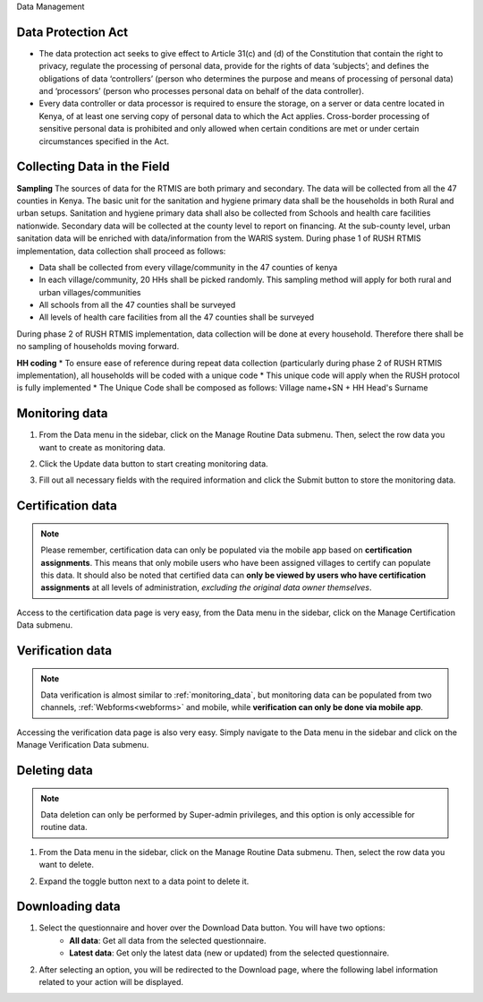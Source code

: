 .. raw:: html

    <style>
      .bolditalic {font-style: italic; font-weight: 700;}
      .heading {font-size: 34px; font-weight: 700;}
    </style>

.. role:: heading

:heading:`Data Management`

.. role:: bolditalic

Data Protection Act
--------------------

* The data protection act seeks to give effect to Article 31(c) and (d) of the Constitution that contain the right to privacy, regulate the processing of personal data, provide for the rights of data ‘subjects’; and defines the obligations of data ‘controllers’ (person who determines the purpose and means of processing of personal data) and ‘processors’ (person who processes personal data on behalf of the data controller).

* Every data controller or data processor is required to ensure the storage, on a server or data centre located in Kenya, of at least one serving copy of personal data to which the Act applies. Cross-border processing of sensitive personal data is prohibited and only allowed when certain conditions are met or under certain circumstances specified in the Act.

Collecting Data in the Field
-----------------------------

**Sampling**
The sources of data for the RTMIS are both primary and secondary. The data will be collected from all the 47 counties in Kenya. The basic unit for the sanitation and hygiene primary data shall be the households in both Rural and urban setups. Sanitation and hygiene primary data shall also be collected from Schools and health care facilities nationwide.   Secondary data will be collected at the county level to report on financing. At the sub-county level, urban sanitation data will be enriched with data/information from the WARIS system. During phase 1 of RUSH RTMIS implementation, data collection shall proceed as follows:

* Data shall be collected from every village/community in the 47 counties of kenya
* In each village/community, 20 HHs shall be picked randomly. This sampling method will apply for both rural and urban villages/communities
* All schools  from all the 47 counties shall be surveyed
* All levels of health care facilities from all the 47 counties shall be surveyed

During phase 2 of RUSH RTMIS implementation, data collection will be done at every household. Therefore there shall be no sampling of households moving forward.

**HH coding**
* To ensure ease of reference during repeat data collection (particularly during phase 2 of RUSH RTMIS implementation), all households will be coded with a unique code
* This unique code will apply when the RUSH protocol is fully implemented 
* The Unique Code shall be composed as follows:  Village name+SN + HH Head's Surname

.. _monitoring_data:

Monitoring data
---------------

1. From the Data menu in the sidebar, click on the :bolditalic:`Manage Routine Data` submenu. Then, select the row data you want to create as monitoring data.

.. image:: ../assests/data-4.png
    :alt: Monitoring data step-1
    :width: 100%

2. Click the :bolditalic:`Update data` button to start creating monitoring data.

.. image:: ../assests/data-6.png
    :alt: Monitoring data step-2
    :width: 100%

3. Fill out all necessary fields with the required information and click the :bolditalic:`Submit` button to store the monitoring data.

.. image:: ../assests/data-7.png
    :alt: Monitoring data step-3
    :width: 100%

.. _certification_data:

Certification data
------------------

.. note::
   Please remember, certification data can only be populated via the mobile app based on **certification assignments**.
   This means that only mobile users who have been assigned villages to certify can populate this data.
   It should also be noted that certified data can **only be viewed by users who have certification assignments** at all levels of administration, *excluding the original data owner themselves*.

Access to the certification data page is very easy, from the Data menu in the sidebar, click on the :bolditalic:`Manage Certification Data` submenu.

.. image:: ../assests/data-3.png
    :alt: Certification data
    :width: 100%


.. _verification_data:

Verification data
-----------------

.. note::
    Data verification is almost similar to :ref:`monitoring_data`, but monitoring data can be populated from two channels, :ref:`Webforms<webforms>` and mobile, while **verification can only be done via mobile app**.


Accessing the verification data page is also very easy. Simply navigate to the Data menu in the sidebar and click on the :bolditalic:`Manage Verification Data` submenu.

.. image:: ../assests/data-2.png
    :alt: Verification data
    :width: 100%


Deleting data
--------------

.. note::
   Data deletion can only be performed by Super-admin privileges, and this option is only accessible for routine data.

1. From the Data menu in the sidebar, click on the :bolditalic:`Manage Routine Data` submenu. Then, select the row data you want to delete.

.. image:: ../assests/data-4.png
    :alt: Deleting Data
    :width: 100%

2. Expand the toggle button next to a data point to delete it.

.. image:: ../assests/data-5.png
    :alt: Deleting Data
    :width: 100%

Downloading data
-----------------

1. Select the questionnaire and hover over the :bolditalic:`Download Data` button. You will have two options:
    * **All data**: Get all data from the selected questionnaire.
    * **Latest data**: Get only the latest data (new or updated) from the selected questionnaire.

.. image:: ../assests/image11.png
    :alt: Download data
    :width: 100%

2. After selecting an option, you will be redirected to the Download page, where the following label information related to your action will be displayed.

.. image:: ../assests/image44.png
    :alt: Download data page
    :width: 100%
